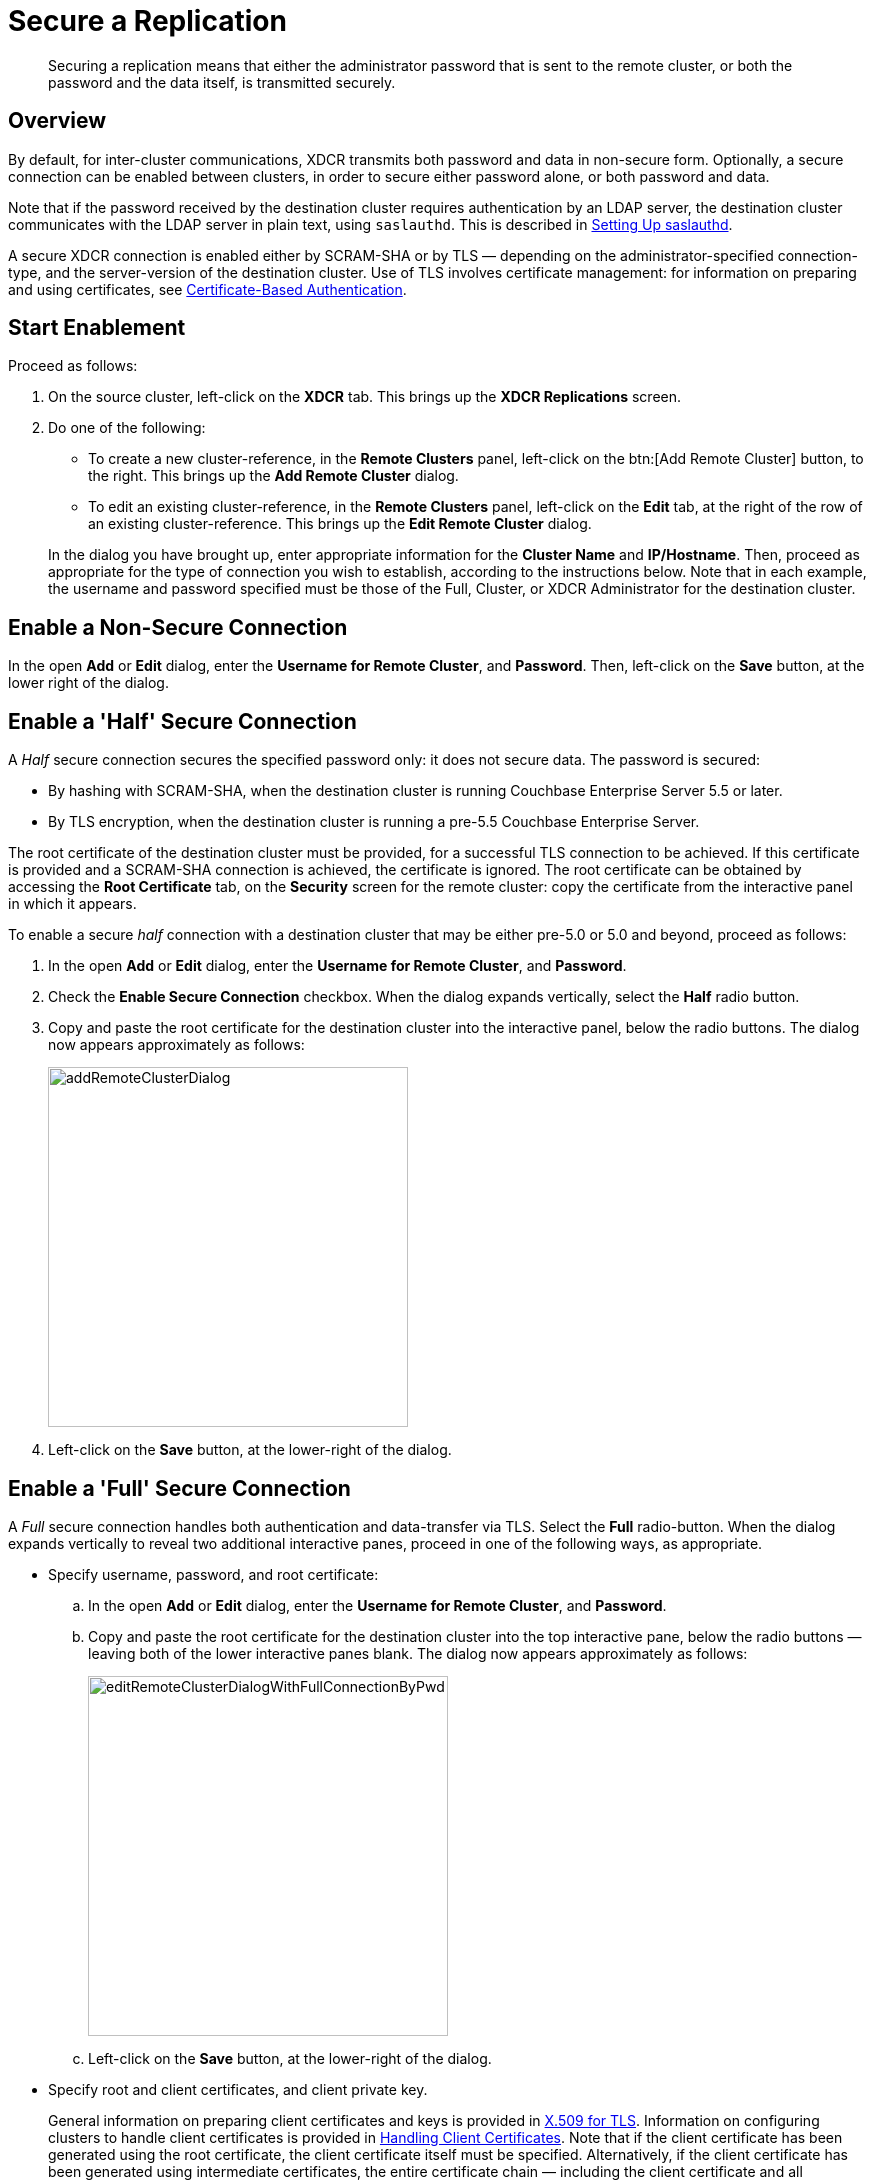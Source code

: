 = Secure a Replication

[abstract]
Securing a replication means that either the administrator password that is
sent to the remote cluster, or both the password and the data itself, is
transmitted securely.

[#xcdr_security_overview]
== Overview

By default, for inter-cluster communications, XDCR transmits both password and data in non-secure form.
Optionally, a secure connection can be enabled between clusters, in order to secure either password alone, or both password and data.

Note that if the password received by the destination cluster requires authentication by an LDAP server, the destination cluster communicates with the LDAP server in plain text, using `saslauthd`.
This is described in xref:security:security-saslauthd-new.adoc[Setting Up saslauthd].

A secure XDCR connection is enabled either by SCRAM-SHA or by TLS — depending on the administrator-specified connection-type, and the server-version of the destination cluster.
Use of TLS involves certificate management: for information on preparing and using certificates, see xref:security:security-certs-auth.adoc[Certificate-Based Authentication].

[#start-enablement]
== Start Enablement

Proceed as follows:

. On the source cluster, left-click on the *XDCR* tab.
This brings up the [.ui]*XDCR Replications* screen.
. Do one of the following:

 ** To create a new cluster-reference, in the [.ui]*Remote Clusters* panel, left-click on the btn:[Add Remote Cluster] button, to the right.
This brings up the [.ui]*Add Remote Cluster* dialog.
 ** To edit an existing cluster-reference, in the [.ui]*Remote Clusters* panel, left-click on the [.ui]*Edit* tab, at the right of the row of an existing cluster-reference.
This brings up the [.ui]*Edit Remote Cluster* dialog.

+
In the dialog you have brought up, enter appropriate information for the *Cluster Name* and *IP/Hostname*.
Then, proceed as appropriate for the type of connection you wish to establish, according to the instructions below.
Note that in each example, the username and password specified must be those of the Full, Cluster, or XDCR Administrator for the destination cluster.

[#enable-a-non-secure-connection]
== Enable a Non-Secure Connection

In the open *Add* or *Edit* dialog, enter the *Username for Remote Cluster*, and *Password*.
Then, left-click on the *Save* button, at the lower right of the dialog.

[#enable-a-half-secure-connection]
== Enable a 'Half' Secure Connection

A _Half_ secure connection secures the specified password only: it does not secure data.
The password is secured:

* By hashing with SCRAM-SHA, when the destination cluster is running Couchbase Enterprise Server 5.5 or later.
* By TLS encryption, when the destination cluster is running a pre-5.5 Couchbase Enterprise Server.

The root certificate of the destination cluster must be provided, for a successful TLS connection to be achieved.
If this certificate is provided and a SCRAM-SHA connection is achieved, the certificate is ignored.
The root certificate can be obtained by accessing the *Root Certificate* tab, on the *Security* screen for the remote cluster: copy the certificate from the interactive panel in which it appears.

To enable a secure _half_ connection with a destination cluster that may be either pre-5.0 or 5.0 and beyond, proceed as follows:

. In the open *Add* or *Edit* dialog, enter the *Username for Remote Cluster*, and *Password*.
. Check the *Enable Secure Connection* checkbox.
When the dialog expands vertically, select the *Half* radio button.
. Copy and paste the root certificate for the destination cluster into the interactive panel, below the radio buttons.
The dialog now appears approximately as follows:
+
[#edit_remote_cluster]
image::managing-xdcr/addRemoteClusterDialog.png[,360]

. Left-click on the *Save* button, at the lower-right of the dialog.

[#enable-a-full-secure-connection]
== Enable a 'Full' Secure Connection

A _Full_ secure connection handles both authentication and data-transfer via TLS.
Select the *Full* radio-button.
When the dialog expands vertically to reveal two additional interactive panes, proceed in one of the following ways, as appropriate.

* Specify username, password, and root certificate:
 .. In the open *Add* or *Edit* dialog, enter the *Username for Remote Cluster*, and *Password*.
 .. Copy and paste the root certificate for the destination cluster into the top interactive pane, below the radio buttons — leaving both of the lower interactive panes blank.
The dialog now appears approximately as follows:
+
[#edit_remote_cluster2]
image::managing-xdcr/editRemoteClusterDialogWithFullConnectionByPwd.png[,360]

 .. Left-click on the *Save* button, at the lower-right of the dialog.
* Specify root and client certificates, and client private key.
+
General information on preparing client certificates and keys is provided in xref:security:security-x509certsintro.adoc[X.509 for TLS].
Information on configuring clusters to handle client certificates is provided in xref:security:security-comm-encryption.adoc#handling-client-certificates[Handling Client Certificates].
Note that if the client certificate has been generated using the root certificate, the client certificate itself must be specified.
Alternatively, if the client certificate has been generated using intermediate certificates, the entire certificate chain — including the client certificate and all intermediate certificates — must be specified.
+
Proceed as follows:

 .. Copy and paste the root certificate for the destination cluster into the top interactive pane.
 .. Copy and paste the client certificate for the local cluster into the middle interactive pane.
 .. Copy and paste the client private key for the local cluster into the bottom interactive pane.
 .. Ensure that the *Username for Remote Cluster* and *Password* fields are blank.
The dialog now appears approximately as follows:
+
[#edit_remote_cluster3]
image::managing-xdcr/editRemoteClusterDialogWithFullConnectionByCerts.png[,360]

 .. Left-click on the *Save* button, at the lower-right of the dialog.

[#starting-replication]
== Starting Replication

If you are adding a new cluster-reference, in the *Ongoing Replications* panel, click [.ui]*Add Replication*, provide the cluster and bucket information, and click [.ui]*Replicate*.
This starts replication.

Alternatively, if you are editing an existing replication, you do not have to take any further action: the existing replication automatically restarts, with TLS enabled.
During restart, XDCR uses the last checkpoint of the replication stream.

Note that it is good practice periodically to rotate XDCR certificates, and instantiate new ones.

[#xdcr_security_error_messages]
== XDCR Security Error-Messages

When creating the cluster reference, if certificates on the destination and source clusters are mismatched, the following error message is displayed: `Attention - Got certificate mismatch while trying to send https request to HOST:18091`.

If XDCR is underway, and stops due to a certificate mismatch, the following error message is displayed: `Error replicating vbucket <`_bucketNumber_`>.
Please see logs for details.`
